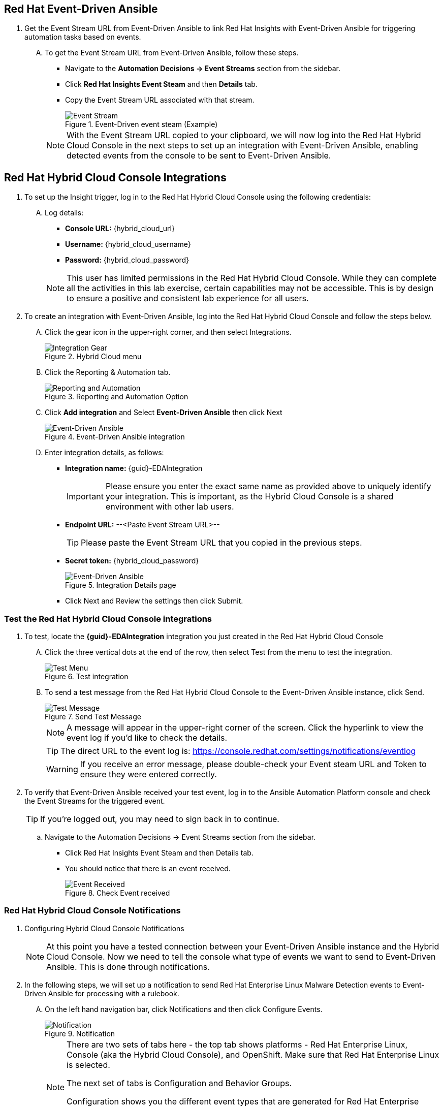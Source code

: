 :imagesdir: ../assets/images


== Red Hat Event-Driven Ansible
. Get the Event Stream URL from Event-Driven Ansible to link Red Hat Insights with Event-Driven Ansible for triggering automation tasks based on events.
+
****
[upperalpha]

.. To get the Event Stream URL from Event-Driven Ansible, follow these steps.

* Navigate to the *Automation Decisions → Event Streams* section from the sidebar.
* Click *Red Hat Insights Event Steam* and then *Details* tab.
* Copy the Event Stream URL associated with that stream.
+
.Event-Driven event steam (Example)
image::eda-event-stream-url.jpg[Event Stream]

+
NOTE: With the Event Stream URL copied to your clipboard, we will now log into the Red Hat Hybrid Cloud Console in the next steps to set up an integration with Event-Driven Ansible, enabling detected events from the console to be sent to Event-Driven Ansible. 
****


== Red Hat Hybrid Cloud Console Integrations

. To set up the Insight trigger, log in to the Red Hat Hybrid Cloud Console using the following credentials:
+
****
[upperalpha]
.. Log details:
* *Console URL:* {hybrid_cloud_url}
* *Username:*	{hybrid_cloud_username}
* *Password:* {hybrid_cloud_password}

+
NOTE: This user has limited permissions in the Red Hat Hybrid Cloud Console. While they can complete all the activities in this lab exercise, certain capabilities may not be accessible. This is by design to ensure a positive and consistent lab experience for all users.

****

. To create an integration with Event-Driven Ansible, log into the Red Hat Hybrid Cloud Console and follow the steps below.
+
****
[upperalpha]
.. Click the gear icon in the upper-right corner, and then select Integrations.
+
.Hybrid Cloud menu
image::hybrid-cloud-integration-gear.jpg[Integration Gear]

.. Click the Reporting & Automation tab.
+
.Reporting and Automation Option
image::hybrid-cloud-integration-reporting-automation.jpg[Reporting and Automation]

.. Click *Add integration* and Select *Event-Driven Ansible* then click Next
+
.Event-Driven Ansible integration
image::hybrid-cloud-integration-eda.jpg[Event-Driven Ansible]

.. Enter integration details, as follows:
+
* *Integration name:* {guid}-EDAIntegration
+
IMPORTANT: Please ensure you enter the exact same name as provided above to uniquely identify your integration. This is important, as the Hybrid Cloud Console is a shared environment with other lab users.

* *Endpoint URL:* --<Paste Event Stream URL>--
+
TIP: Please paste the Event Stream URL that you copied in the previous steps.

* *Secret token:* {hybrid_cloud_password}
+
.Integration Details page
image::hybrid-cloud-integration-configuration.jpg[Event-Driven Ansible]

* Click Next and Review the settings then click Submit.

****

=== Test the Red Hat Hybrid Cloud Console integrations

. To test, locate the *{guid}-EDAIntegration* integration you just created in the Red Hat Hybrid Cloud Console
+
****
[upperalpha]
.. Click the three vertical dots at the end of the row, then select Test from the menu to test the integration.
+
.Test integration
image::hybrid-cloud-integration-test-menu.jpg[Test Menu]

.. To send a test message from the Red Hat Hybrid Cloud Console to the Event-Driven Ansible instance, click Send.
+
.Send Test Message
image::hybrid-cloud-integration-test-msg.jpg[Test Message]
+
NOTE: A message will appear in the upper-right corner of the screen. Click the hyperlink to view the event log if you'd like to check the details.
+
TIP: The direct URL to the event log is: https://console.redhat.com/settings/notifications/eventlog[window=_blank]
+
WARNING: If you receive an error message, please double-check your Event steam URL and Token to ensure they were entered correctly.
****

. To verify that Event-Driven Ansible received your test event, log in to the Ansible Automation Platform console and check the Event Streams for the triggered event.
+
****
[upperalpha]

TIP: If you're logged out, you may need to sign back in to continue.

.. Navigate to the Automation Decisions → Event Streams section from the sidebar.
+
* Click Red Hat Insights Event Steam and then Details tab.
* You should notice that there is an event received.
+
.Check Event received
image::eda-event-stream-event-received.jpg[Event Received]
****

=== Red Hat Hybrid Cloud Console Notifications

. Configuring Hybrid Cloud Console Notifications 
+
NOTE: At this point you have a tested connection between your Event-Driven Ansible instance and the Hybrid Cloud Console. Now we need to tell the console what type of events we want to send to Event-Driven Ansible. This is done through notifications.

. In the following steps, we will set up a notification to send Red Hat Enterprise Linux Malware Detection events to Event-Driven Ansible for processing with a rulebook.
+
****
[upperalpha]
.. On the left hand navigation bar, click Notifications and then click Configure Events.
+
.Notification
image::hybrid-cloud-notification.jpg[Notification]
+
[NOTE] 
====
There are two sets of tabs here - the top tab shows platforms - Red Hat Enterprise Linux, Console (aka the Hybrid Cloud Console), and OpenShift. Make sure that Red Hat Enterprise Linux is selected.

The next set of tabs is Configuration and Behavior Groups.

Configuration shows you the different event types that are generated for Red Hat Enterprise Linux.
These are defined by the services - you cannot create new event types.

Behavior Groups allows you to group types of notifications together.  
====
****

. In the following step, we will create a new behavior group for Red Hat Enterprise Linux that sends Malware Detection events to the Event-Driven Ansible integration you set up.
+
****
[upperalpha]
.. Click Behavior Groups and then click Create new group
+
.Create Behavior Groups
image::hybrid-cloud-notification-BehaviorGroup.jpg[Create Behavior Groups]

.. In the wizard, please complete the following steps:
+
* Enter Behavior Group Name: *{guid}-BehaviorGroup* and click *next*
+
.Behavior Groups Name
image::hybrid-cloud-notification-BehaviorGroup-1.jpg[Behavior Groups Name]

* Under Actions from the drop down box select *Integration: Event-Driven Ansible*
* Under Recipient from the drop down box select *{guid}-EDAIntegration* then click next.
+
.Behavior Groups Action and Recipient
image::hybrid-cloud-notification-BehaviorGroup-2.jpg[Behavior Groups Action and Recipient]
+
NOTE: Additional actions can be added to a behavior group.  As an example, it is possible to have the same group sending data to Event-Driven Ansible, Slack, ServiceNow, Microsoft Teams, and a generic webhook. You'll just be configuring the Event-Driven Ansible integration at this time.


* Under Associate event types, in the *“Filter by event type”* box, type *malware*. You will see the *“Detected Malware”* event type. Check the box next to this event type, then click Next.
+
.Behavior Groups Action and Recipient
image::hybrid-cloud-notification-BehaviorGroup-3.jpg[Behavior Groups Action and Recipient]

* Review then click finish.

****

At this point you have created an integration and a behavior group in the Red Hat Hybrid Cloud Console.

